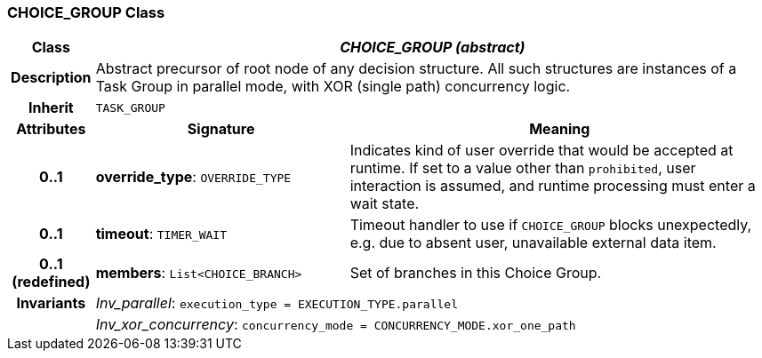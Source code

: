 === CHOICE_GROUP Class

[cols="^1,3,5"]
|===
h|*Class*
2+^h|*_CHOICE_GROUP (abstract)_*

h|*Description*
2+a|Abstract precursor of root node of any decision structure. All such structures are instances of a Task Group in parallel mode, with XOR (single path) concurrency logic.

h|*Inherit*
2+|`TASK_GROUP`

h|*Attributes*
^h|*Signature*
^h|*Meaning*

h|*0..1*
|*override_type*: `OVERRIDE_TYPE`
a|Indicates kind of user override that would be accepted at runtime. If set to a value other than `prohibited`, user interaction is assumed, and runtime processing must enter a wait state.

h|*0..1*
|*timeout*: `TIMER_WAIT`
a|Timeout handler to use if `CHOICE_GROUP` blocks unexpectedly, e.g. due to absent user, unavailable external data item.

h|*0..1 +
(redefined)*
|*members*: `List<CHOICE_BRANCH>`
a|Set of branches in this Choice Group.

h|*Invariants*
2+a|_Inv_parallel_: `execution_type = EXECUTION_TYPE.parallel`

h|
2+a|_Inv_xor_concurrency_: `concurrency_mode = CONCURRENCY_MODE.xor_one_path`
|===
